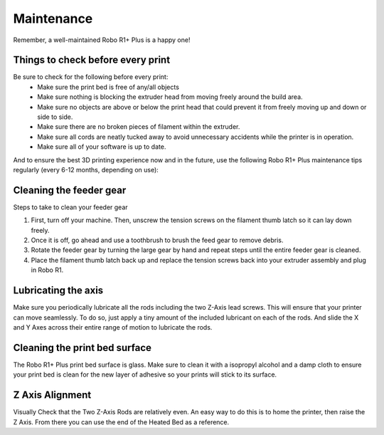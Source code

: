 .. Sphinx RTD theme demo documentation master file, created by
   sphinx-quickstart on Sun Nov  3 11:56:36 2013.
   You can adapt this file completely to your liking, but it should at least
   contain the root `toctree` directive.

=================================================
Maintenance
=================================================

.. image:: images/r1-blank.jpg
   :alt: R1 Header
   :align: center

Remember, a well-maintained Robo R1+ Plus is a happy one!

-----
Things to check before every print
-----

Be sure to check for the following before every print:
   - Make sure the print bed is free of any/all objects
   - Make sure nothing is blocking the extruder head from moving freely around the build area.
   - Make sure no objects are above or below the print head that could prevent it from freely moving up and down or side to side.
   - Make sure there are no broken pieces of filament within the extruder.
   - Make sure all cords are neatly tucked away to avoid unnecessary accidents while the printer is in operation.
   - Make sure all of your software is up to date.

And to ensure the best 3D printing experience now and in the future, use the following Robo R1+ Plus maintenance tips regularly (every 6-12 months, depending on use):

-----
Cleaning the feeder gear
-----

Steps to take to clean your feeder gear

1. First, turn off your machine. Then, unscrew the tension screws on the filament thumb latch so it can lay down freely.
2. Once it is off, go ahead and use a toothbrush to brush the feed gear to remove debris.
3. Rotate the feeder gear by turning the large gear by hand and repeat steps until the entire feeder gear is cleaned.
4. Place the filament thumb latch back up and replace the tension screws back into your extruder assembly and plug in Robo R1.

-----
Lubricating the axis
-----

Make sure you periodically lubricate all the rods including the two Z-Axis lead screws. This will ensure that your printer can move seamlessly. To do so, just apply a tiny amount of the included lubricant on each of the rods. And slide the X and Y Axes across their entire range of motion to lubricate the rods.

.. image:: images/lube.gif
   :alt: lube
   :align: center

-----
Cleaning the print bed surface
-----

The Robo R1+ Plus print bed surface is glass. Make sure to clean it with a isopropyl alcohol and a damp cloth to ensure your print bed is clean for the new layer of adhesive so your prints will stick to its surface.


.. image:: images/clean.gif
   :alt: clean
   :align: center


---------------
Z Axis Alignment
---------------
Visually Check that the Two Z-Axis Rods are relatively even. An easy way to do this is to home the printer, then raise the Z Axis. From there you can use the end of the Heated Bed as a reference.
